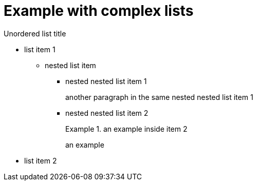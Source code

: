 = Example with complex lists

.Unordered list title
* list item 1
- nested list item
** nested nested list item 1
+
another paragraph in the same nested nested list item 1
** nested nested list item 2
+
.an example inside item 2
====
an example
====

* list item 2
